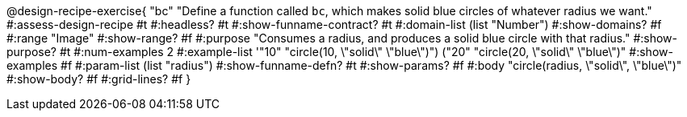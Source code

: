 @design-recipe-exercise{ "bc" 
"Define a function called `bc`, which makes solid blue circles of whatever radius we want."
#:assess-design-recipe #t
#:headless? #t
#:show-funname-contract? #t
#:domain-list (list "Number")
#:show-domains? #f
#:range "Image"
#:show-range? #f
#:purpose "Consumes a radius, and produces a solid blue circle with that radius."
#:show-purpose? #t
#:num-examples 2
#:example-list '(("10" "circle(10, \"solid\" \"blue\")") ("20" "circle(20, \"solid\" \"blue\")"))
#:show-examples #f
#:param-list (list "radius")
#:show-funname-defn? #t
#:show-params? #f
#:body "circle(radius, \"solid\", \"blue\")"
#:show-body? #f
#:grid-lines? #f 
}